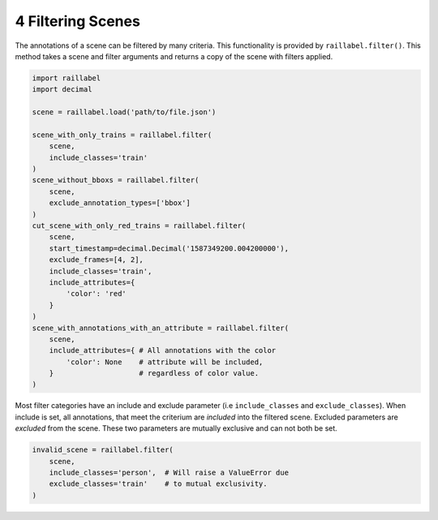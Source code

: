 ..
   Copyright DB Netz AG and contributors
   SPDX-License-Identifier: Apache-2.0

==================
4 Filtering Scenes
==================

The annotations of a scene can be filtered by many criteria. This functionality is provided by ``raillabel.filter()``. This method takes a scene and filter arguments and returns a copy of the scene with filters applied.

.. code-block:: python

    import raillabel
    import decimal

    scene = raillabel.load('path/to/file.json')

    scene_with_only_trains = raillabel.filter(
        scene,
        include_classes='train'
    )
    scene_without_bboxs = raillabel.filter(
        scene,
        exclude_annotation_types=['bbox']
    )
    cut_scene_with_only_red_trains = raillabel.filter(
        scene,
        start_timestamp=decimal.Decimal('1587349200.004200000'),
        exclude_frames=[4, 2],
        include_classes='train',
        include_attributes={
            'color': 'red'
        }
    )
    scene_with_annotations_with_an_attribute = raillabel.filter(
        scene,
        include_attributes={ # All annotations with the color
            'color': None    # attribute will be included,
        }                    # regardless of color value.
    )

Most filter categories have an include and exclude parameter (i.e ``include_classes`` and ``exclude_classes``). When include is set, all annotations, that meet the criterium are *included* into the filtered scene. Excluded parameters are *excluded* from the scene. These two parameters are mutually exclusive and can not both be set.

.. code-block:: python

    invalid_scene = raillabel.filter(
        scene,
        include_classes='person',  # Will raise a ValueError due
        exclude_classes='train'    # to mutual exclusivity.
    )
